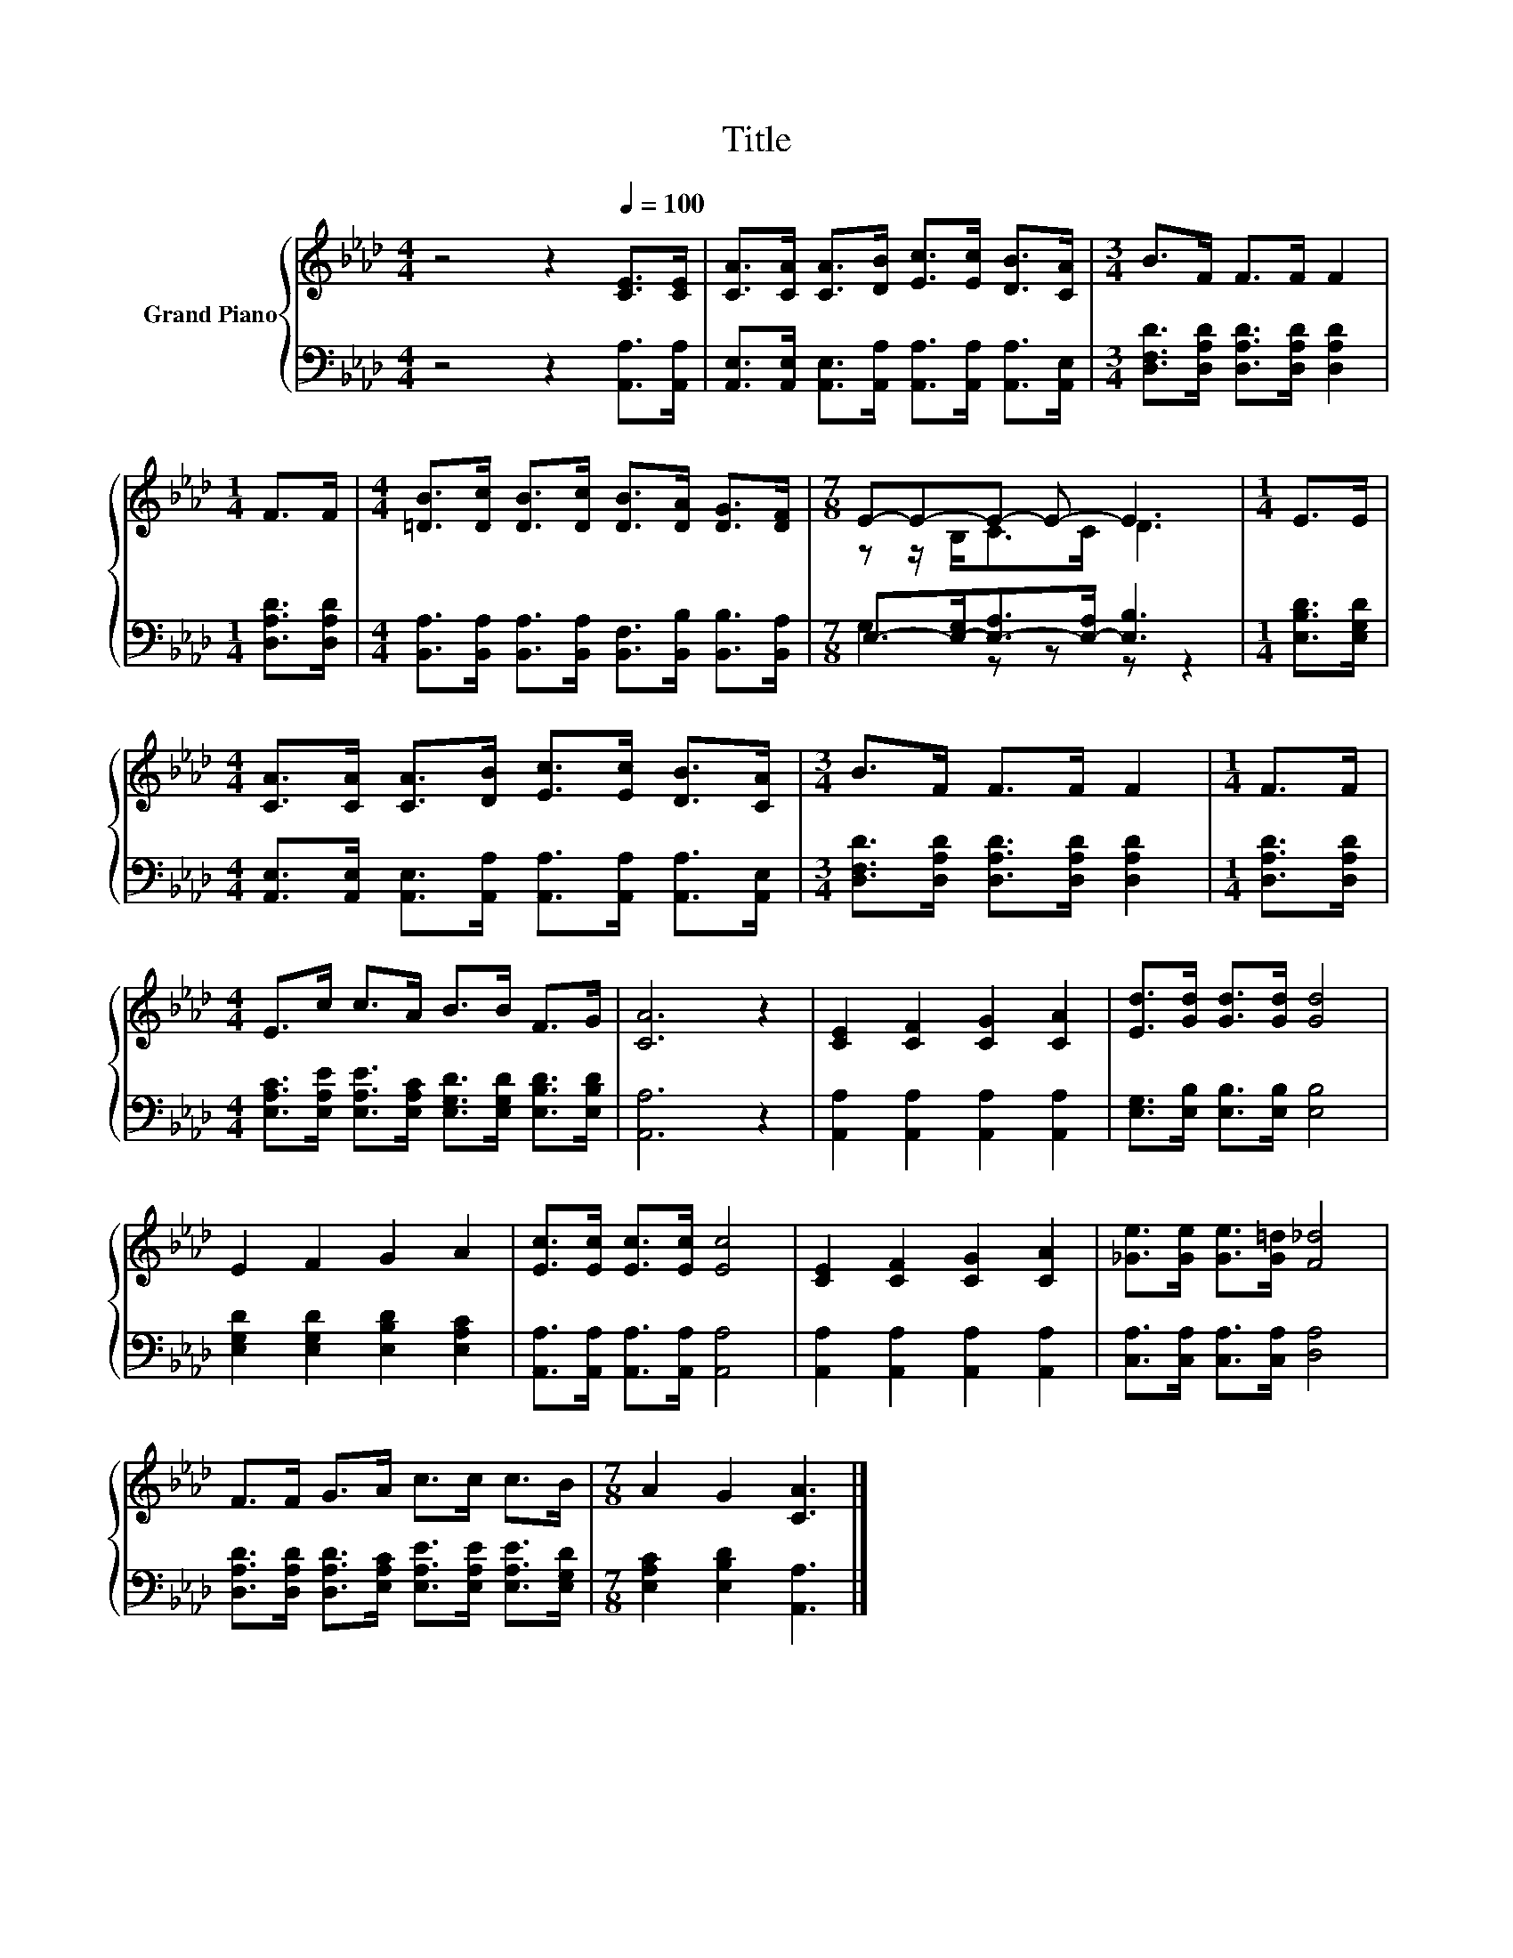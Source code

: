 X:1
T:Title
%%score { ( 1 3 ) | ( 2 4 ) }
L:1/8
M:4/4
K:Ab
V:1 treble nm="Grand Piano"
V:3 treble 
V:2 bass 
V:4 bass 
V:1
 z4 z2[Q:1/4=100] [CE]>[CE] | [CA]>[CA] [CA]>[DB] [Ec]>[Ec] [DB]>[CA] |[M:3/4] B>F F>F F2 | %3
[M:1/4] F>F |[M:4/4] [=DB]>[Dc] [DB]>[Dc] [DB]>[DA] [DG]>[DF] |[M:7/8] E-E-E- E- E3 |[M:1/4] E>E | %7
[M:4/4] [CA]>[CA] [CA]>[DB] [Ec]>[Ec] [DB]>[CA] |[M:3/4] B>F F>F F2 |[M:1/4] F>F | %10
[M:4/4] E>c c>A B>B F>G | [CA]6 z2 | [CE]2 [CF]2 [CG]2 [CA]2 | [Ed]>[Gd] [Gd]>[Gd] [Gd]4 | %14
 E2 F2 G2 A2 | [Ec]>[Ec] [Ec]>[Ec] [Ec]4 | [CE]2 [CF]2 [CG]2 [CA]2 | [_Ge]>[Ge] [Ge]>[G=d] [F_d]4 | %18
 F>F G>A c>c c>B |[M:7/8] A2 G2 [CA]3 |] %20
V:2
 z4 z2 [A,,A,]>[A,,A,] | [A,,E,]>[A,,E,] [A,,E,]>[A,,A,] [A,,A,]>[A,,A,] [A,,A,]>[A,,E,] | %2
[M:3/4] [D,F,D]>[D,A,D] [D,A,D]>[D,A,D] [D,A,D]2 |[M:1/4] [D,A,D]>[D,A,D] | %4
[M:4/4] [B,,A,]>[B,,A,] [B,,A,]>[B,,A,] [B,,F,]>[B,,B,] [B,,B,]>[B,,A,] | %5
[M:7/8] E,->[E,-G,][E,-A,]>[E,-A,] [E,B,]3 |[M:1/4] [E,B,D]>[E,G,D] | %7
[M:4/4] [A,,E,]>[A,,E,] [A,,E,]>[A,,A,] [A,,A,]>[A,,A,] [A,,A,]>[A,,E,] | %8
[M:3/4] [D,F,D]>[D,A,D] [D,A,D]>[D,A,D] [D,A,D]2 |[M:1/4] [D,A,D]>[D,A,D] | %10
[M:4/4] [E,A,C]>[E,A,E] [E,A,E]>[E,A,C] [E,G,D]>[E,G,D] [E,B,D]>[E,B,D] | [A,,A,]6 z2 | %12
 [A,,A,]2 [A,,A,]2 [A,,A,]2 [A,,A,]2 | [E,G,]>[E,B,] [E,B,]>[E,B,] [E,B,]4 | %14
 [E,G,D]2 [E,G,D]2 [E,B,D]2 [E,A,C]2 | [A,,A,]>[A,,A,] [A,,A,]>[A,,A,] [A,,A,]4 | %16
 [A,,A,]2 [A,,A,]2 [A,,A,]2 [A,,A,]2 | [C,A,]>[C,A,] [C,A,]>[C,A,] [D,A,]4 | %18
 [D,A,D]>[D,A,D] [D,A,D]>[E,A,C] [E,A,E]>[E,A,E] [E,A,E]>[E,G,D] | %19
[M:7/8] [E,A,C]2 [E,B,D]2 [A,,A,]3 |] %20
V:3
 x8 | x8 |[M:3/4] x6 |[M:1/4] x2 |[M:4/4] x8 |[M:7/8] z z/ B,<CC/ D3 |[M:1/4] x2 |[M:4/4] x8 | %8
[M:3/4] x6 |[M:1/4] x2 |[M:4/4] x8 | x8 | x8 | x8 | x8 | x8 | x8 | x8 | x8 |[M:7/8] x7 |] %20
V:4
 x8 | x8 |[M:3/4] x6 |[M:1/4] x2 |[M:4/4] x8 |[M:7/8] G,2 z z z z2 |[M:1/4] x2 |[M:4/4] x8 | %8
[M:3/4] x6 |[M:1/4] x2 |[M:4/4] x8 | x8 | x8 | x8 | x8 | x8 | x8 | x8 | x8 |[M:7/8] x7 |] %20


